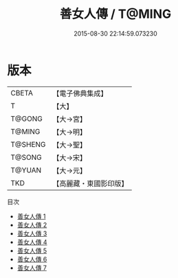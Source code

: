 #+TITLE: 善女人傳 / T@MING

#+DATE: 2015-08-30 22:14:59.073230
* 版本
 |     CBETA|【電子佛典集成】|
 |         T|【大】     |
 |    T@GONG|【大→宮】   |
 |    T@MING|【大→明】   |
 |   T@SHENG|【大→聖】   |
 |    T@SONG|【大→宋】   |
 |    T@YUAN|【大→元】   |
 |       TKD|【高麗藏・東國影印版】|
目次
 - [[file:KR6r0031_001.txt][善女人傳 1]]
 - [[file:KR6r0031_002.txt][善女人傳 2]]
 - [[file:KR6r0031_003.txt][善女人傳 3]]
 - [[file:KR6r0031_004.txt][善女人傳 4]]
 - [[file:KR6r0031_005.txt][善女人傳 5]]
 - [[file:KR6r0031_006.txt][善女人傳 6]]
 - [[file:KR6r0031_007.txt][善女人傳 7]]
